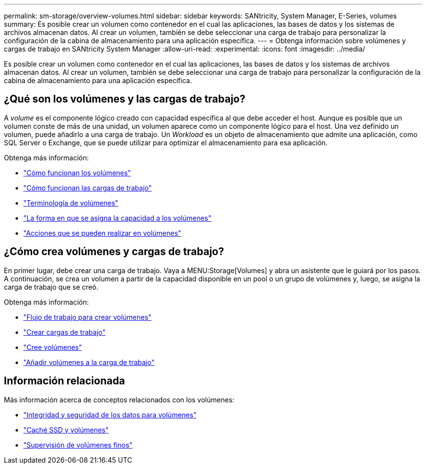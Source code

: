 ---
permalink: sm-storage/overview-volumes.html 
sidebar: sidebar 
keywords: SANtricity, System Manager, E-Series, volumes 
summary: Es posible crear un volumen como contenedor en el cual las aplicaciones, las bases de datos y los sistemas de archivos almacenan datos. Al crear un volumen, también se debe seleccionar una carga de trabajo para personalizar la configuración de la cabina de almacenamiento para una aplicación específica. 
---
= Obtenga información sobre volúmenes y cargas de trabajo en SANtricity System Manager
:allow-uri-read: 
:experimental: 
:icons: font
:imagesdir: ../media/


[role="lead"]
Es posible crear un volumen como contenedor en el cual las aplicaciones, las bases de datos y los sistemas de archivos almacenan datos. Al crear un volumen, también se debe seleccionar una carga de trabajo para personalizar la configuración de la cabina de almacenamiento para una aplicación específica.



== ¿Qué son los volúmenes y las cargas de trabajo?

A _volume_ es el componente lógico creado con capacidad específica al que debe acceder el host. Aunque es posible que un volumen conste de más de una unidad, un volumen aparece como un componente lógico para el host. Una vez definido un volumen, puede añadirlo a una carga de trabajo. Un _Workload_ es un objeto de almacenamiento que admite una aplicación, como SQL Server o Exchange, que se puede utilizar para optimizar el almacenamiento para esa aplicación.

Obtenga más información:

* link:how-volumes-work.html["Cómo funcionan los volúmenes"]
* link:how-workloads-work.html["Cómo funcionan las cargas de trabajo"]
* link:volume-terminology.html["Terminología de volúmenes"]
* link:capacity-for-volumes.html["La forma en que se asigna la capacidad a los volúmenes"]
* link:actions-you-can-perform-on-volumes.html["Acciones que se pueden realizar en volúmenes"]




== ¿Cómo crea volúmenes y cargas de trabajo?

En primer lugar, debe crear una carga de trabajo. Vaya a MENU:Storage[Volumes] y abra un asistente que le guiará por los pasos. A continuación, se crea un volumen a partir de la capacidad disponible en un pool o un grupo de volúmenes y, luego, se asigna la carga de trabajo que se creó.

Obtenga más información:

* link:workflow-for-creating-volumes.html["Flujo de trabajo para crear volúmenes"]
* link:create-workloads.html["Crear cargas de trabajo"]
* link:create-volumes.html["Cree volúmenes"]
* link:add-to-workload.html["Añadir volúmenes a la carga de trabajo"]




== Información relacionada

Más información acerca de conceptos relacionados con los volúmenes:

* link:data-integrity-and-data-security-for-volumes.html["Integridad y seguridad de los datos para volúmenes"]
* link:ssd-cache-and-volumes.html["Caché SSD y volúmenes"]
* link:thin-volume-monitoring.html["Supervisión de volúmenes finos"]

